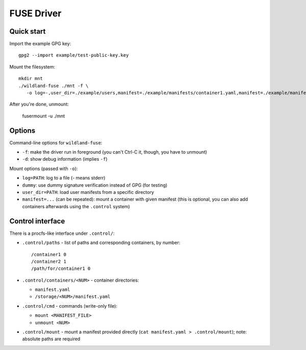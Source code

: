 FUSE Driver
===========

Quick start
-----------

Import the example GPG key::

   gpg2 --import example/test-public-key.key

Mount the filesystem::

   mkdir mnt
   ./wildland-fuse ./mnt -f \
      -o log=-,user_dir=./example/users,manifest=./example/manifests/container1.yaml,manifest=./example/manifests/container2.yaml

After you're done, unmount:

   fusermount -u ./mnt

Options
-------

Command-line options for ``wildland-fuse``:

* ``-f``: make the driver run in foreground (you can't Ctrl-C it, though, you
  have to unmount)
* ``-d``: show debug information (implies ``-f``)

Mount options (passed with ``-o``):

* ``log=PATH``: log to a file (`-` means stderr)
* ``dummy``: use dummy signature verification instead of GPG (for testing)
* ``user_dir=PATH``: load user manifests from a specific directory
* ``manifest=...`` (can be repeated): mount a container with given manifest
  (this is optional, you can also add containers afterwards using the
  ``.control`` system)

Control interface
-----------------

There is a procfs-like interface under ``.control/``:

* ``.control/paths`` - list of paths and corresponding containers, by number::

      /container1 0
      /container2 1
      /path/for/container1 0

* ``.control/containers/<NUM>`` - container directories:

  * ``manifest.yaml``
  * ``/storage/<NUM>/manifest.yaml``

* ``.control/cmd`` - commands (write-only file):

  * ``mount <MANIFEST_FILE>``
  * ``unmount <NUM>``

* ``.control/mount`` - mount a manifest provided directly (``cat manifest.yaml >
  .control/mount``); note: absolute paths are required
